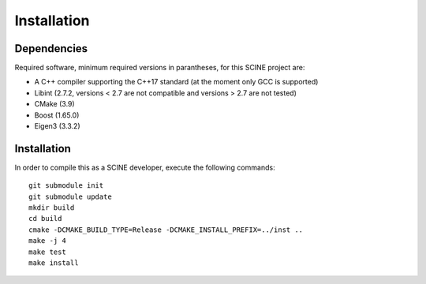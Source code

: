 Installation
------------

Dependencies
............

Required software, minimum required versions in parantheses, for this SCINE project are:

- A C++ compiler supporting the C++17 standard (at the moment only GCC is supported)
- Libint (2.7.2, versions < 2.7 are not compatible and versions > 2.7 are not tested)
- CMake (3.9)
- Boost (1.65.0)
- Eigen3 (3.3.2)

Installation
............

In order to compile this as a SCINE developer, execute the following
commands::

    git submodule init
    git submodule update
    mkdir build
    cd build
    cmake -DCMAKE_BUILD_TYPE=Release -DCMAKE_INSTALL_PREFIX=../inst ..
    make -j 4
    make test
    make install

